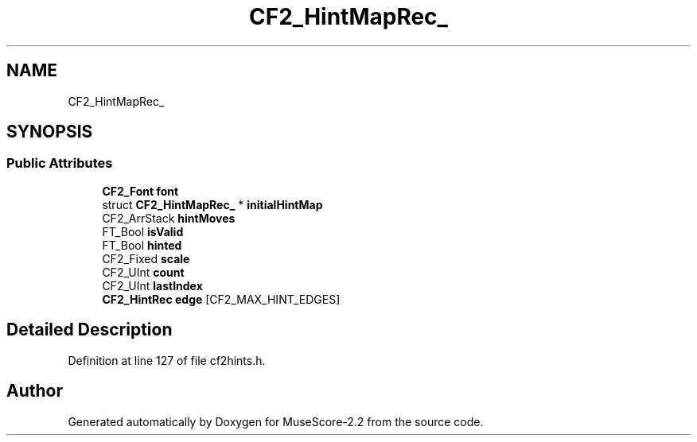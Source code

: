 .TH "CF2_HintMapRec_" 3 "Mon Jun 5 2017" "MuseScore-2.2" \" -*- nroff -*-
.ad l
.nh
.SH NAME
CF2_HintMapRec_
.SH SYNOPSIS
.br
.PP
.SS "Public Attributes"

.in +1c
.ti -1c
.RI "\fBCF2_Font\fP \fBfont\fP"
.br
.ti -1c
.RI "struct \fBCF2_HintMapRec_\fP * \fBinitialHintMap\fP"
.br
.ti -1c
.RI "CF2_ArrStack \fBhintMoves\fP"
.br
.ti -1c
.RI "FT_Bool \fBisValid\fP"
.br
.ti -1c
.RI "FT_Bool \fBhinted\fP"
.br
.ti -1c
.RI "CF2_Fixed \fBscale\fP"
.br
.ti -1c
.RI "CF2_UInt \fBcount\fP"
.br
.ti -1c
.RI "CF2_UInt \fBlastIndex\fP"
.br
.ti -1c
.RI "\fBCF2_HintRec\fP \fBedge\fP [CF2_MAX_HINT_EDGES]"
.br
.in -1c
.SH "Detailed Description"
.PP 
Definition at line 127 of file cf2hints\&.h\&.

.SH "Author"
.PP 
Generated automatically by Doxygen for MuseScore-2\&.2 from the source code\&.
